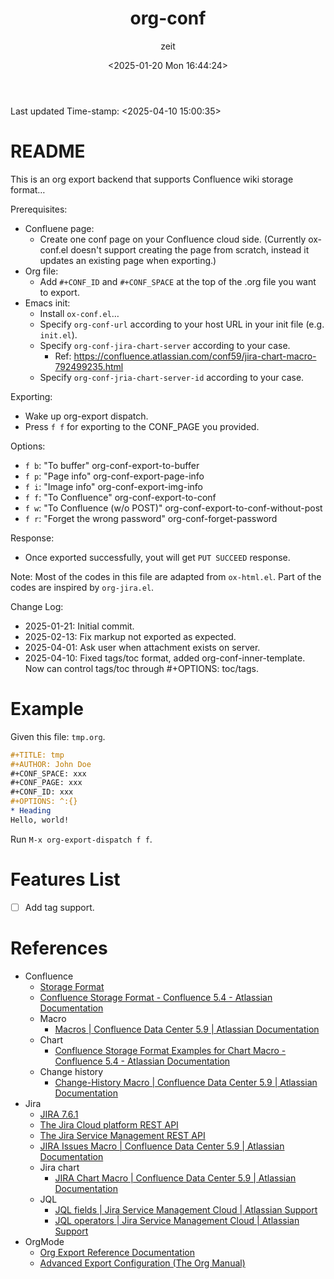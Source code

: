 # -*- org-confirm-babel-evaluate: nil; eval: (org-sbe "startup-block"); -*-
#+title: org-conf
#+author: zeit
#+date: <2025-01-20 Mon 16:44:24>
#+startup: latexpreview show2level
#+export_exclude_tags: noexport
#+property: HEADER-ARGS+ :eval no-export
#+options: ^:{}
Last updated Time-stamp: <2025-04-10 15:00:35>
# ===================================================================================
# Hints:
#   - Run M-x org-capture a to update the commentary in ox-conf.el.
# ===================================================================================
* _Startup Block_                                                  :noexport:
#+name: startup-block
#+begin_src elisp :results silent
  ;; ------------------------------------------------------------------
  ; Format time-stamp.
  (setq-local time-stamp-format "%Y-%02m-%02d %02H:%02M:%02S")

  ;; ------------------------------------------------------------------
  ; Define functions.
  (defun get-comment ()
    "Function to get the commentary part of 'ox-conf.el' file."
    (let ((_ret nil))
      (with-temp-buffer
        (insert-file-contents "./ox-conf.el")
        (setq _ret
              (buffer-substring-no-properties
               (re-search-forward ";;; Commentary:.*\n\n")
               (re-search-forward "\n;;; Code:")
               )
              )
        )
      (setq _ret (replace-regexp-in-string "\n;;; Code:" "" _ret))
      (setq _ret (replace-regexp-in-string "^;; ?" "" _ret))
      )
    )

  (defun ox-conf-capture--hook (&optional sec-name)
    "Hook function that runs after capture. Source code borrowed from
  https://emacs.stackexchange.com/a/38354/38412."
    (with-current-buffer (buffer-name)
      (let* ((MATCH nil)
             (SCOPE 'file)
             (SKIP nil)
             (sec-name (or sec-name "README"))
             (new-content (get-comment))
             (_msg nil))
        (org-map-entries
         (lambda ()
           (let ((name (nth 4 (org-heading-components))))
             (if (string= name sec-name)
                 (save-restriction
                   (org-mark-subtree)
                   (forward-line)
                   (if (string= (buffer-substring-no-properties (region-beginning) (region-end)) new-content)
                       (setq _msg "====> No new contents.")
                     (progn
                       (delete-region (region-beginning) (region-end))
                       (insert (get-comment))
                       (setq _msg (format "====> Updated the '%s' section!" sec-name))
                       )
                     )
                   ))
             )) MATCH SCOPE SKIP)
        (message _msg)
        )
      )
    )

  ;; ------------------------------------------------------------------
  ; Define a local org-capture template, to quickly modify & update the
  ; "Usage" section.
  (setq-local
   org-capture-templates
   (add-to-list 'org-capture-templates
                '("a" "ox-conf.el" plain
                  (file+regexp
                   "~/.emacs.d/myscripts-dev/ox-conf/ox-conf.el"
                   ";;; Commentary:"
                   )
                  "%?"
                  :unnarrowed t
                  :after-finalize (ox-conf-capture--hook)
                  )
                )
   )

  (ox-conf-capture--hook)
#+end_src

* README
This is an org export backend that supports Confluence wiki storage format...

Prerequisites:
  - Confluene page:
    - Create one conf page on your Confluence cloud side. (Currently
      ox-conf.el doesn't support creating the page from scratch,
      instead it updates an existing page when exporting.)
  - Org file:
    - Add ~#+CONF_ID~ and ~#+CONF_SPACE~ at the top of the .org file
      you want to export.
  - Emacs init:
    - Install =ox-conf.el=...
    - Specify ~org-conf-url~ according to your host URL in your init file (e.g. =init.el=).
    - Specify ~org-conf-jira-chart-server~ according to your case.
      - Ref: https://confluence.atlassian.com/conf59/jira-chart-macro-792499235.html
    - Specify ~org-conf-jria-chart-server-id~ according to your case.

Exporting:
  - Wake up org-export dispatch.
  - Press ~f f~ for exporting to the CONF_PAGE you provided.

Options:
  - ~f b~: "To buffer" org-conf-export-to-buffer
  - ~f p~: "Page info" org-conf-export-page-info
  - ~f i~: "Image info" org-conf-export-img-info
  - ~f f~: "To Confluence" org-conf-export-to-conf
  - ~f w~: "To Confluence (w/o POST)" org-conf-export-to-conf-without-post
  - ~f r~: "Forget the wrong password" org-conf-forget-password

Response:
  - Once exported successfully, yout will get ~PUT SUCCEED~ response.

Note:
  Most of the codes in this file are adapted from =ox-html.el=.
  Part of the codes are inspired by =org-jira.el=.

Change Log:
  - 2025-01-21: Initial commit.
  - 2025-02-13: Fix markup not exported as expected.
  - 2025-04-01: Ask user when attachment exists on server.
  - 2025-04-10: Fixed tags/toc format, added org-conf-inner-template.
                Now can control tags/toc through #+OPTIONS: toc/tags.

* Example
Given this file: =tmp.org=.
#+begin_src org
  ,#+TITLE: tmp
  ,#+AUTHOR: John Doe
  ,#+CONF_SPACE: xxx
  ,#+CONF_PAGE: xxx
  ,#+CONF_ID: xxx
  ,#+OPTIONS: ^:{}
  ,* Heading
  Hello, world!
#+end_src

Run ~M-x org-export-dispatch f f~.

* Features List
- [ ] Add tag support.
* References
- Confluence
  - [[https://confluence.atlassian.com/doc/confluence-storage-format-790796544.html][Storage Format]]
  - [[https://confluence.atlassian.com/display/CONF54/Confluence+Storage+Format][Confluence Storage Format - Confluence 5.4 - Atlassian Documentation]]
  - Macro
    - [[https://confluence.atlassian.com/conf59/macros-792499066.html][Macros | Confluence Data Center 5.9 | Atlassian Documentation]]
  - Chart
    - [[https://confluence.atlassian.com/display/CONF54/Confluence+Storage+Format+Examples+for+Chart+Macro][Confluence Storage Format Examples for Chart Macro - Confluence 5.4 - Atlassian Documentation]]
  - Change history
    - [[https://confluence.atlassian.com/conf59/change-history-macro-792499072.html][Change-History Macro | Confluence Data Center 5.9 | Atlassian Documentation]]
- Jira
  - [[https://docs.atlassian.com/software/jira/docs/api/REST/7.6.1/#api/2/issue-createIssues][JIRA 7.6.1]]
  - [[https://developer.atlassian.com/cloud/jira/platform/rest/v2/api-group-users/#api-group-users][The Jira Cloud platform REST API]]
  - [[https://developer.atlassian.com/server/jira-servicedesk/rest/v1000/api-group-user/#api-group-user][The Jira Service Management REST API]]
  - [[https://confluence.atlassian.com/conf59/jira-issues-macro-792499129.html][JIRA Issues Macro | Confluence Data Center 5.9 | Atlassian Documentation]]
  - Jira chart
    - [[https://confluence.atlassian.com/conf59/jira-chart-macro-792499235.html][JIRA Chart Macro | Confluence Data Center 5.9 | Atlassian Documentation]]
  - JQL
    - [[https://support.atlassian.com/jira-service-management-cloud/docs/jql-fields/][JQL fields | Jira Service Management Cloud | Atlassian Support]]
    - [[https://support.atlassian.com/jira-service-management-cloud/docs/jql-operators/][JQL operators | Jira Service Management Cloud | Atlassian Support]]
- OrgMode
  - [[https://orgmode.org/worg/dev/org-export-reference.html][Org Export Reference Documentation]]
  - [[https://www.gnu.org/software/emacs/manual/html_node/org/Advanced-Export-Configuration.html][Advanced Export Configuration (The Org Manual)]]
      


